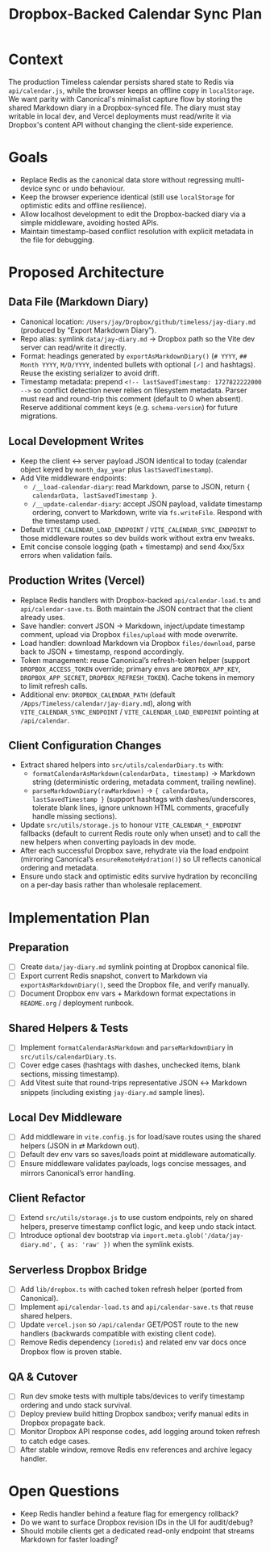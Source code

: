 #+TITLE: Dropbox-Backed Calendar Sync Plan
#+CREATED: <2024-10-01 Tue>
#+UPDATED: <2024-10-14 Mon>

* Context
The production Timeless calendar persists shared state to Redis via =api/calendar.js=, while the browser keeps an offline copy in =localStorage=. We want parity with Canonical's minimalist capture flow by storing the shared Markdown diary in a Dropbox-synced file. The diary must stay writable in local dev, and Vercel deployments must read/write it via Dropbox's content API without changing the client-side experience.

* Goals
- Replace Redis as the canonical data store without regressing multi-device sync or undo behaviour.
- Keep the browser experience identical (still use =localStorage= for optimistic edits and offline resilience).
- Allow localhost development to edit the Dropbox-backed diary via a simple middleware, avoiding hosted APIs.
- Maintain timestamp-based conflict resolution with explicit metadata in the file for debugging.

* Proposed Architecture
** Data File (Markdown Diary)
- Canonical location: =/Users/jay/Dropbox/github/timeless/jay-diary.md= (produced by “Export Markdown Diary”).
- Repo alias: symlink =data/jay-diary.md= → Dropbox path so the Vite dev server can read/write it directly.
- Format: headings generated by =exportAsMarkdownDiary()= (=# YYYY=, =## Month YYYY=, =M/D/YYYY=, indented bullets with optional =[✓]= and hashtags). Reuse the existing serializer to avoid drift.
- Timestamp metadata: prepend =<!-- lastSavedTimestamp: 1727822222000 -->= so conflict detection never relies on filesystem metadata. Parser must read and round-trip this comment (default to 0 when absent). Reserve additional comment keys (e.g. =schema-version=) for future migrations.

** Local Development Writes
- Keep the client ↔ server payload JSON identical to today (calendar object keyed by =month_day_year= plus =lastSavedTimestamp=).
- Add Vite middleware endpoints:
  - =/__load-calendar-diary=: read Markdown, parse to JSON, return ={ calendarData, lastSavedTimestamp }=.
  - =/__update-calendar-diary=: accept JSON payload, validate timestamp ordering, convert to Markdown, write via =fs.writeFile=. Respond with the timestamp used.
- Default =VITE_CALENDAR_LOAD_ENDPOINT= / =VITE_CALENDAR_SYNC_ENDPOINT= to those middleware routes so dev builds work without extra env tweaks.
- Emit concise console logging (path + timestamp) and send 4xx/5xx errors when validation fails.

** Production Writes (Vercel)
- Replace Redis handlers with Dropbox-backed =api/calendar-load.ts= and =api/calendar-save.ts=. Both maintain the JSON contract that the client already uses.
- Save handler: convert JSON → Markdown, inject/update timestamp comment, upload via Dropbox =files/upload= with mode overwrite.
- Load handler: download Markdown via Dropbox =files/download=, parse back to JSON + timestamp, respond accordingly.
- Token management: reuse Canonical’s refresh-token helper (support =DROPBOX_ACCESS_TOKEN= override; primary envs are =DROPBOX_APP_KEY=, =DROPBOX_APP_SECRET=, =DROPBOX_REFRESH_TOKEN=). Cache tokens in memory to limit refresh calls.
- Additional env: =DROPBOX_CALENDAR_PATH= (default =/Apps/Timeless/calendar/jay-diary.md=), along with =VITE_CALENDAR_SYNC_ENDPOINT= / =VITE_CALENDAR_LOAD_ENDPOINT= pointing at =/api/calendar=.

** Client Configuration Changes
- Extract shared helpers into =src/utils/calendarDiary.ts= with:
  - =formatCalendarAsMarkdown(calendarData, timestamp)= → Markdown string (deterministic ordering, metadata comment, trailing newline).
  - =parseMarkdownDiary(rawMarkdown)= → ={ calendarData, lastSavedTimestamp }= (support hashtags with dashes/underscores, tolerate blank lines, ignore unknown HTML comments, gracefully handle missing sections).
- Update =src/utils/storage.js= to honour =VITE_CALENDAR_*_ENDPOINT= fallbacks (default to current Redis route only when unset) and to call the new helpers when converting payloads in dev mode.
- After each successful Dropbox save, rehydrate via the load endpoint (mirroring Canonical’s =ensureRemoteHydration()=) so UI reflects canonical ordering and metadata.
- Ensure undo stack and optimistic edits survive hydration by reconciling on a per-day basis rather than wholesale replacement.

* Implementation Plan
** Preparation
- [ ] Create =data/jay-diary.md= symlink pointing at Dropbox canonical file.
- [ ] Export current Redis snapshot, convert to Markdown via =exportAsMarkdownDiary()=, seed the Dropbox file, and verify manually.
- [ ] Document Dropbox env vars + Markdown format expectations in =README.org= / deployment runbook.

** Shared Helpers & Tests
- [ ] Implement =formatCalendarAsMarkdown= and =parseMarkdownDiary= in =src/utils/calendarDiary.ts=.
- [ ] Cover edge cases (hashtags with dashes, unchecked items, blank sections, missing timestamp).
- [ ] Add Vitest suite that round-trips representative JSON ↔ Markdown snippets (including existing =jay-diary.md= sample lines).

** Local Dev Middleware
- [ ] Add middleware in =vite.config.js= for load/save routes using the shared helpers (JSON in ⇄ Markdown out).
- [ ] Default dev env vars so saves/loads point at middleware automatically.
- [ ] Ensure middleware validates payloads, logs concise messages, and mirrors Canonical’s error handling.

** Client Refactor
- [ ] Extend =src/utils/storage.js= to use custom endpoints, rely on shared helpers, preserve timestamp conflict logic, and keep undo stack intact.
- [ ] Introduce optional dev bootstrap via =import.meta.glob('/data/jay-diary.md', { as: 'raw' })= when the symlink exists.

** Serverless Dropbox Bridge
- [ ] Add =lib/dropbox.ts= with cached token refresh helper (ported from Canonical).
- [ ] Implement =api/calendar-load.ts= and =api/calendar-save.ts= that reuse shared helpers.
- [ ] Update =vercel.json= so =/api/calendar= GET/POST route to the new handlers (backwards compatible with existing client code).
- [ ] Remove Redis dependency (=ioredis=) and related env var docs once Dropbox flow is proven stable.

** QA & Cutover
- [ ] Run dev smoke tests with multiple tabs/devices to verify timestamp ordering and undo stack survival.
- [ ] Deploy preview build hitting Dropbox sandbox; verify manual edits in Dropbox propagate back.
- [ ] Monitor Dropbox API response codes, add logging around token refresh to catch edge cases.
- [ ] After stable window, remove Redis env references and archive legacy handler.

* Open Questions
- Keep Redis handler behind a feature flag for emergency rollback?
- Do we want to surface Dropbox revision IDs in the UI for audit/debug?
- Should mobile clients get a dedicated read-only endpoint that streams Markdown for faster loading?
